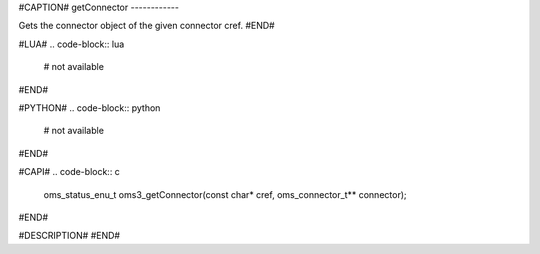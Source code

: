 #CAPTION#
getConnector
------------

Gets the connector object of the given connector cref.
#END#

#LUA#
.. code-block:: lua

  # not available

#END#

#PYTHON#
.. code-block:: python

  # not available

#END#

#CAPI#
.. code-block:: c

  oms_status_enu_t oms3_getConnector(const char* cref, oms_connector_t** connector);

#END#

#DESCRIPTION#
#END#

